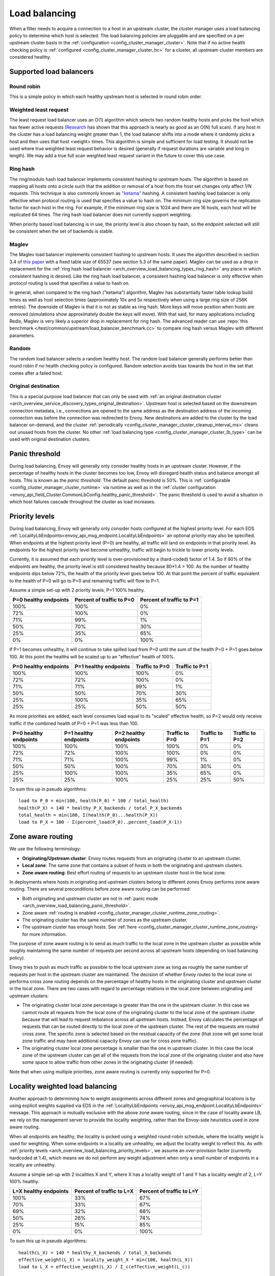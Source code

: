.. _arch_overview_load_balancing:

Load balancing
==============

When a filter needs to acquire a connection to a host in an upstream cluster, the cluster manager
uses a load balancing policy to determine which host is selected. The load balancing policies are
pluggable and are specified on a per upstream cluster basis in the :ref:`configuration
<config_cluster_manager_cluster>`. Note that if no active health checking policy is :ref:`configured
<config_cluster_manager_cluster_hc>` for a cluster, all upstream cluster members are considered
healthy.

.. _arch_overview_load_balancing_types:

Supported load balancers
------------------------

.. _arch_overview_load_balancing_types_round_robin:

Round robin
^^^^^^^^^^^

This is a simple policy in which each healthy upstream host is selected in round robin order.

.. _arch_overview_load_balancing_types_least_request:

Weighted least request
^^^^^^^^^^^^^^^^^^^^^^

The least request load balancer uses an O(1) algorithm which selects two random healthy hosts and
picks the host which has fewer active requests
(`Research <http://www.eecs.harvard.edu/~michaelm/postscripts/handbook2001.pdf>`_ has shown that this
approach is nearly as good as an O(N) full scan). If any host in the cluster has a load balancing
weight greater than 1, the load balancer shifts into a mode where it randomly picks a host and then
uses that host <weight> times. This algorithm is simple and sufficient for load testing. It should
not be used where true weighted least request behavior is desired (generally if request durations
are variable and long in length). We may add a true full scan weighted least request variant in the
future to cover this use case.

.. _arch_overview_load_balancing_types_ring_hash:

Ring hash
^^^^^^^^^

The ring/modulo hash load balancer implements consistent hashing to upstream hosts. The algorithm is
based on mapping all hosts onto a circle such that the addition or removal of a host from the host
set changes only affect 1/N requests. This technique is also commonly known as `"ketama"
<https://github.com/RJ/ketama>`_ hashing. A consistent hashing load balancer is only effective
when protocol routing is used that specifies a value to hash on. The minimum ring size governs the
replication factor for each host in the ring. For example, if the minimum ring size is 1024 and
there are 16 hosts, each host will be replicated 64 times. The ring hash load balancer does not
currently support weighting.

When priority based load balancing is in use, the priority level is also chosen by hash, so the
endpoint selected will still be consistent when the set of backends is stable.

.. _arch_overview_load_balancing_types_maglev:

Maglev
^^^^^^

The Maglev load balancer implements consistent hashing to upstream hosts. It uses the algorithm
described in section 3.4 of `this paper <https://static.googleusercontent.com/media/research.google.com/en//pubs/archive/44824.pdf>`_
with a fixed table size of 65537 (see section 5.3 of the same paper). Maglev can be used as a drop
in replacement for the :ref:`ring hash load balancer <arch_overview_load_balancing_types_ring_hash>`
any place in which consistent hashing is desired. Like the ring hash load balancer, a consistent
hashing load balancer is only effective when protocol routing is used that specifies a value to
hash on.

In general, when compared to the ring hash ("ketama") algorithm, Maglev has substantially faster
table lookup build times as well as host selection times (approximately 10x and 5x respectively
when using a large ring size of 256K entries). The downside of Maglev is that it is not as stable
as ring hash. More keys will move position when hosts are removed (simulations show approximately
double the keys will move). With that said, for many applications including Redis, Maglev is very
likely a superior drop in replacement for ring hash. The advanced reader can use
:repo:`this benchmark </test/common/upstream/load_balancer_benchmark.cc>` to compare ring hash
versus Maglev with different parameters.


.. _arch_overview_load_balancing_types_random:

Random
^^^^^^

The random load balancer selects a random healthy host. The random load balancer generally performs
better than round robin if no health checking policy is configured. Random selection avoids bias
towards the host in the set that comes after a failed host.

.. _arch_overview_load_balancing_types_original_destination:

Original destination
^^^^^^^^^^^^^^^^^^^^

This is a special purpose load balancer that can only be used with :ref:`an original destination
cluster <arch_overview_service_discovery_types_original_destination>`. Upstream host is selected
based on the downstream connection metadata, i.e., connections are opened to the same address as the
destination address of the incoming connection was before the connection was redirected to
Envoy. New destinations are added to the cluster by the load balancer on-demand, and the cluster
:ref:`periodically <config_cluster_manager_cluster_cleanup_interval_ms>` cleans out unused hosts
from the cluster. No other :ref:`load balancing type <config_cluster_manager_cluster_lb_type>` can
be used with original destination clusters.

.. _arch_overview_load_balancing_panic_threshold:

Panic threshold
---------------

During load balancing, Envoy will generally only consider healthy hosts in an upstream cluster.
However, if the percentage of healthy hosts in the cluster becomes too low, Envoy will disregard
health status and balance amongst all hosts. This is known as the *panic threshold*. The default
panic threshold is 50%. This is :ref:`configurable <config_cluster_manager_cluster_runtime>` via
runtime as well as in the :ref:`cluster configuration
<envoy_api_field_Cluster.CommonLbConfig.healthy_panic_threshold>`. The panic threshold
is used to avoid a situation in which host failures cascade throughout the cluster as load
increases.

.. _arch_overview_load_balancing_priority_levels:

Priority levels
------------------

During load balancing, Envoy will generally only consider hosts configured at the highest priority
level. For each EDS :ref:`LocalityLbEndpoints<envoy_api_msg_endpoint.LocalityLbEndpoints>` an optional
priority may also be specified. When endpoints at the highest priority level (P=0) are healthy, all
traffic will land on endpoints in that priority level. As endpoints for the highest priority level
become unhealthy, traffic will begin to trickle to lower priority levels.

Currently, it is assumed that each priority level is over-provisioned by a (hard-coded) factor of
1.4. So if 80% of the endpoints are healthy, the priority level is still considered healthy because
80*1.4 > 100. As the number of healthy endpoints dips below 72%, the health of the priority level
goes below 100. At that point the percent of traffic equivalent to the health of P=0 will go to P=0
and remaining traffic will flow to P=1.

Assume a simple set-up with 2 priority levels, P=1 100% healthy.

+----------------------------+---------------------------+----------------------------+
| P=0 healthy endpoints      | Percent of traffic to P=0 |  Percent of traffic to P=1 |
+============================+===========================+============================+
| 100%                       | 100%                      |   0%                       |
+----------------------------+---------------------------+----------------------------+
| 72%                        | 100%                      |   0%                       |
+----------------------------+---------------------------+----------------------------+
| 71%                        | 99%                       |   1%                       |
+----------------------------+---------------------------+----------------------------+
| 50%                        | 70%                       |   30%                      |
+----------------------------+---------------------------+----------------------------+
| 25%                        | 35%                       |   65%                      |
+----------------------------+---------------------------+----------------------------+
| 0%                         | 0%                        |   100%                     |
+----------------------------+---------------------------+----------------------------+

If P=1 becomes unhealthy, it will continue to take spilled load from P=0 until the sum of the health
P=0 + P=1 goes below 100. At this point the healths will be scaled up to an "effective" health of
100%.

+------------------------+-------------------------+-----------------+-----------------+
| P=0 healthy endpoints  | P=1 healthy endpoints   | Traffic to  P=0 |  Traffic to P=1 |
+========================+=========================+=================+=================+
| 100%                   |  100%                   | 100%            |   0%            |
+------------------------+-------------------------+-----------------+-----------------+
| 72%                    |  72%                    | 100%            |   0%            |
+------------------------+-------------------------+-----------------+-----------------+
| 71%                    |  71%                    | 99%             |   1%            |
+------------------------+-------------------------+-----------------+-----------------+
| 50%                    |  50%                    | 70%             |   30%           |
+------------------------+-------------------------+-----------------+-----------------+
| 25%                    |  100%                   | 35%             |   65%           |
+------------------------+-------------------------+-----------------+-----------------+
| 25%                    |  25%                    | 50%             |   50%           |
+------------------------+-------------------------+-----------------+-----------------+

As more priorities are added, each level consumes load equal to its "scaled" effective health, so
P=2 would only receive traffic if the combined health of P=0 + P=1 was less than 100.

+-----------------------+-----------------------+-----------------------+----------------+----------------+----------------+
| P=0 healthy endpoints | P=1 healthy endpoints | P=2 healthy endpoints | Traffic to P=0 | Traffic to P=1 | Traffic to P=2 |
+=======================+=======================+=======================+================+================+================+
| 100%                  |  100%                 |  100%                 | 100%           |   0%           |   0%           |
+-----------------------+-----------------------+-----------------------+----------------+----------------+----------------+
| 72%                   |  72%                  |  100%                 | 100%           |   0%           |   0%           |
+-----------------------+-----------------------+-----------------------+----------------+----------------+----------------+
| 71%                   |  71%                  |  100%                 | 99%            |   1%           |   0%           |
+-----------------------+-----------------------+-----------------------+----------------+----------------+----------------+
| 50%                   |  50%                  |  100%                 | 70%            |   30%          |   0%           |
+-----------------------+-----------------------+-----------------------+----------------+----------------+----------------+
| 25%                   |  100%                 |  100%                 | 35%            |   65%          |   0%           |
+-----------------------+-----------------------+-----------------------+----------------+----------------+----------------+
| 25%                   |  25%                  |  100%                 | 25%            |   25%          |   50%          |
+-----------------------+-----------------------+-----------------------+----------------+----------------+----------------+

To sum this up in pseudo algorithms:

::

  load to P_0 = min(100, health(P_0) * 100 / total_health)
  health(P_X) = 140 * healthy_P_X_backends / total_P_X_backends
  total_health = min(100, Σ(health(P_0)...health(P_X))
  load to P_X = 100 - Σ(percent_load(P_0)..percent_load(P_X-1))

.. _arch_overview_load_balancing_zone_aware_routing:

Zone aware routing
------------------

We use the following terminology:

* **Originating/Upstream cluster**: Envoy routes requests from an originating cluster to an upstream
  cluster.
* **Local zone**: The same zone that contains a subset of hosts in both the originating and
  upstream clusters.
* **Zone aware routing**: Best effort routing of requests to an upstream cluster host in the local
  zone.

In deployments where hosts in originating and upstream clusters belong to different zones
Envoy performs zone aware routing. There are several preconditions before zone aware routing can be
performed:

.. _arch_overview_load_balancing_zone_aware_routing_preconditions:

* Both originating and upstream cluster are not in
  :ref:`panic mode <arch_overview_load_balancing_panic_threshold>`.
* Zone aware :ref:`routing is enabled <config_cluster_manager_cluster_runtime_zone_routing>`.
* The originating cluster has the same number of zones as the upstream cluster.
* The upstream cluster has enough hosts. See
  :ref:`here <config_cluster_manager_cluster_runtime_zone_routing>` for more information.

The purpose of zone aware routing is to send as much traffic to the local zone in the upstream
cluster as possible while roughly maintaining the same number of requests per second across all
upstream hosts (depending on load balancing policy).

Envoy tries to push as much traffic as possible to the local upstream zone as long as
roughly the same number of requests per host in the upstream cluster are maintained. The decision of
whether Envoy routes to the local zone or performs cross zone routing depends on the percentage of
healthy hosts in the originating cluster and upstream cluster in the local zone. There are two cases
with regard to percentage relations in the local zone between originating and upstream clusters:

* The originating cluster local zone percentage is greater than the one in the upstream cluster.
  In this case we cannot route all requests from the local zone of the originating cluster to the
  local zone of the upstream cluster because that will lead to request imbalance across all upstream
  hosts. Instead, Envoy calculates the percentage of requests that can be routed directly to the
  local zone of the upstream cluster. The rest of the requests are routed cross zone. The specific
  zone is selected based on the residual capacity of the zone (that zone will get some local zone
  traffic and may have additional capacity Envoy can use for cross zone traffic).
* The originating cluster local zone percentage is smaller than the one in upstream cluster.
  In this case the local zone of the upstream cluster can get all of the requests from the
  local zone of the originating cluster and also have some space to allow traffic from other zones
  in the originating cluster (if needed).

Note that when using multiple priorities, zone aware routing is currently only supported for P=0.

.. _arch_overview_load_balancing_locality_weighted_lb:

Locality weighted load balancing
--------------------------------

Another approach to determining how to weight assignments across different zones
and geographical locations is by using explicit weights supplied via EDS in the
:ref:`LocalityLbEndpoints <envoy_api_msg_endpoint.LocalityLbEndpoints>` message.
This approach is mutually exclusive with the above zone aware routing, since in
the case of locality aware LB, we rely on the management server to provide the
locality weighting, rather than the Envoy-side heuristics used in zone aware
routing.

When all endpoints are healthy, the locality is picked using a weighted
round-robin schedule, where the locality weight is used for weighting. When some
endpoints in a locality are unhealthy, we adjust the locality weight to reflect
this.  As with :ref:`priority levels
<arch_overview_load_balancing_priority_levels>`, we assume an over-provision
factor (currently hardcoded at 1.4), which means we do not perform any weight
adjustment when only a small number of endpoints in a locality are unhealthy.

Assume a simple set-up with 2 localities X and Y, where X has a locality weight
of 1 and Y has a locality weight of 2, L=Y 100% healthy.

+----------------------------+---------------------------+----------------------------+
| L=X healthy endpoints      | Percent of traffic to L=X |  Percent of traffic to L=Y |
+============================+===========================+============================+
| 100%                       | 33%                       |   67%                      |
+----------------------------+---------------------------+----------------------------+
| 70%                        | 33%                       |   67%                      |
+----------------------------+---------------------------+----------------------------+
| 69%                        | 32%                       |   68%                      |
+----------------------------+---------------------------+----------------------------+
| 50%                        | 26%                       |   74%                      |
+----------------------------+---------------------------+----------------------------+
| 25%                        | 15%                       |   85%                      |
+----------------------------+---------------------------+----------------------------+
| 0%                         | 0%                        |   100%                     |
+----------------------------+---------------------------+----------------------------+


To sum this up in pseudo algorithms:

::

  health(L_X) = 140 * healthy_X_backends / total_X_backends
  effective_weight(L_X) = locality_weight_X * min(100, health(L_X))
  load to L_X = effective_weight(L_X) / Σ_c(effective_weight(L_c))

Note that the locality weighted pick takes place after the priority level is
picked. The load balancer follows these steps:

1. Pick :ref:`priority level <arch_overview_load_balancing_priority_levels>`.
2. Pick locality (as described in this section) within priority level from (1).
3. Pick endpoint using cluster specified load balancer within locality from (2)

Locality weighted LB is configured via :ref:`locality_weighted_lb_config
<envoy_api_field_Cluster.CommonLbConfig.locality_weighted_lb_config>`.

.. _arch_overview_load_balancer_subsets:

Load Balancer Subsets
---------------------

Envoy may be configured to divide hosts within an upstream cluster into subsets based on metadata
attached to the hosts. Routes may then specify the metadata that a host must match in order to be
selected by the load balancer, with the option of falling back to a predefined set of hosts,
including any host.

Subsets use the load balancer policy specified by the cluster. The original destination policy may
not be used with subsets because the upstream hosts are not known in advance. Subsets are compatible
with zone aware routing, but be aware that the use of subsets may easily violate the minimum hosts
condition described above.

If subsets are :ref:`configured <envoy_api_field_Cluster.lb_subset_config>` and a route
specifies no metadata or no subset matching the metadata exists, the subset load balancer initiates
its fallback policy. The default policy is ``NO_ENDPOINT``, in which case the request fails as if
the cluster had no hosts. Conversely, the ``ANY_ENDPOINT`` fallback policy load balances across all
hosts in the cluster, without regard to host metadata. Finally, the ``DEFAULT_SUBSET`` causes
fallback to load balance among hosts that match a specific set of metadata.

Subsets must be predefined to allow the subset load balancer to efficiently select the correct
subset of hosts. Each definition is a set of keys, which translates to zero or more
subsets. Conceptually, each host that has a metadata value for all of the keys in a definition is
added to a subset specific to its key-value pairs. If no host has all the keys, no subsets result
from the definition. Multiple definitions may be provided, and a single host may appear in multiple
subsets if it matches multiple definitions.

During routing, the route's metadata match configuration is used to find a specific subset. If there
is a subset with the exact keys and values specified by the route, the subset is used for load
balancing. Otherwise, the fallback policy is used. The cluster's subset configuration must,
therefore, contain a definition that has the same keys as a given route in order for subset load
balancing to occur.

This feature can only be enabled using the V2 configuration API. Furthermore, host metadata is only
supported when using the EDS discovery type for clusters. Host metadata for subset load balancing
must be placed under the filter name ``"envoy.lb"``. Similarly, route metadata match criteria use
the ``"envoy.lb"`` filter name. Host metadata may be hierarchical (e.g., the value for a top-level
key may be a structured value or list), but the subset load balancer only compares top-level keys
and values. Therefore when using structured values, a route's match criteria will only match if an
identical structured value appears in the host's metadata.

Examples
^^^^^^^^

We'll use simple metadata where all values are strings. Assume the following hosts are defined and
associated with a cluster:

======  ======================
Host    Metadata
======  ======================
host1   v: 1.0, stage: prod
host2   v: 1.0, stage: prod
host3   v: 1.1, stage: canary
host4   v: 1.2-pre, stage: dev
======  ======================

The cluster may enable subset load balancing like this:

::

  ---
  name: cluster-name
  type: EDS
  eds_cluster_config:
    eds_config:
      path: '.../eds.conf'
  connect_timeout:
    seconds: 10
  lb_policy: LEAST_REQUEST
  lb_subset_config:
    fallback_policy: DEFAULT_SUBSET
    default_subset:
      stage: prod
    subset_selectors:
    - keys:
      - v
      - stage
    - keys:
      - stage

The following table describes some routes and the result of their application to the
cluster. Typically the match criteria would be used with routes matching specific aspects of the
request, such as the path or header information.

======================  =============  ==========================================
Match Criteria          Balances Over  Reason
======================  =============  ==========================================
stage: canary           host3          Subset of hosts selected
v: 1.2-pre, stage: dev  host4          Subset of hosts selected
v: 1.0                  host1, host2   Fallback: No subset selector for "v" alone
other: x                host1, host2   Fallback: No subset selector for "other"
(none)                  host1, host2   Fallback: No subset requested
======================  =============  ==========================================

Metadata match criteria may also be specified on a route's weighted clusters. Metadata match
criteria from the selected weighted cluster are merged with and override the criteria from the
route:

====================  ===============================  ====================
Route Match Criteria  Weighted Cluster Match Criteria  Final Match Criteria
====================  ===============================  ====================
stage: canary         stage: prod                      stage: prod
v: 1.0                stage: prod                      v: 1.0, stage: prod
v: 1.0, stage: prod   stage: canary                    v: 1.0, stage: canary
v: 1.0, stage: prod   v: 1.1, stage: canary            v: 1.1, stage: canary
(none)                v: 1.0                           v: 1.0
v: 1.0                (none)                           v: 1.0
====================  ===============================  ====================


Example Host With Metadata
**************************

An EDS ``LbEndpoint`` with host metadata:

::

  ---
  endpoint:
    address:
      socket_address:
        protocol: TCP
        address: 127.0.0.1
        port_value: 8888
  metadata:
    filter_metadata:
      envoy.lb:
        version: '1.0'
        stage: 'prod'


Example Route With Metadata Criteria
************************************

An RDS ``Route`` with metadata match criteria:

::

  ---
  match:
    prefix: /
  route:
    cluster: cluster-name
    metadata_match:
      filter_metadata:
        envoy.lb:
          version: '1.0'
          stage: 'prod'
